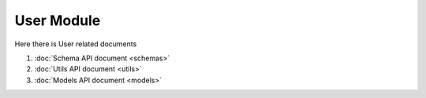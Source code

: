User Module
=====================

Here there is User related documents

#. :doc:`Schema API document <schemas>`
#. :doc:`Utils API document <utils>`
#. :doc:`Models API document <models>` 